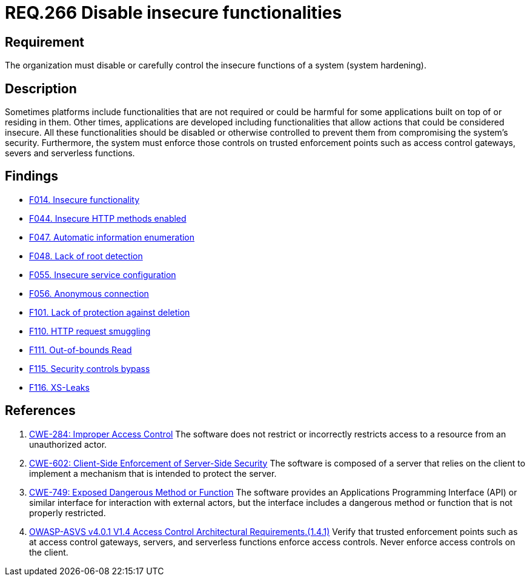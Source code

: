 :slug: rules/266/
:category: architecture
:description: This document details the security guidelines and requirements related to logical architecture management within the organization. This requirement establishes the importance of disabling or controlling system functions that could be harmful for the application.
:keywords: Insecure, Functionality, System, Hardening, ASVS, CWE
:rules: yes

= REQ.266 Disable insecure functionalities

== Requirement

The organization must disable or carefully control the insecure functions of a
system (system hardening).

== Description

Sometimes platforms include functionalities that are not required or could be
harmful for some applications built on top of or residing in them.
Other times, applications are developed including functionalities that allow
actions that could be considered insecure.
All these functionalities should be disabled or otherwise controlled to prevent
them from compromising the system's security.
Furthermore, the system must enforce those controls on trusted enforcement
points such as access control gateways, severs and serverless functions.

== Findings

* link:/web/findings/014/[F014. Insecure functionality]

* link:/web/findings/044/[F044. Insecure HTTP methods enabled]

* link:/web/findings/047/[F047. Automatic information enumeration]

* link:/web/findings/048/[F048. Lack of root detection]

* link:/web/findings/055/[F055. Insecure service configuration]

* link:/web/findings/056/[F056. Anonymous connection]

* link:/web/findings/101/[F101. Lack of protection against deletion]

* link:/web/findings/110/[F110. HTTP request smuggling]

* link:/web/findings/111/[F111. Out-of-bounds Read]

* link:/web/findings/115/[F115. Security controls bypass]

* link:/web/findings/116/[F116. XS-Leaks]

== References

. [[r1]] link:https://cwe.mitre.org/data/definitions/284.html[CWE-284: Improper Access Control]
The software does not restrict or incorrectly restricts access to a resource
from an unauthorized actor.

. [[r2]] link:https://cwe.mitre.org/data/definitions/602.html[CWE-602: Client-Side Enforcement of Server-Side Security]
The software is composed of a server that relies on the client to implement a
mechanism that is intended to protect the server.

. [[r3]] link:https://cwe.mitre.org/data/definitions/749.html[CWE-749: Exposed Dangerous Method or Function]
The software provides an Applications Programming Interface (API) or similar
interface for interaction with external actors,
but the interface includes a dangerous method or function that is not properly
restricted.

. [[r4]] link:https://owasp.org/www-project-application-security-verification-standard/[OWASP-ASVS v4.0.1
V1.4 Access Control Architectural Requirements.(1.4.1)]
Verify that trusted enforcement points such as at access control gateways,
servers, and serverless functions enforce access controls.
Never enforce access controls on the client.
